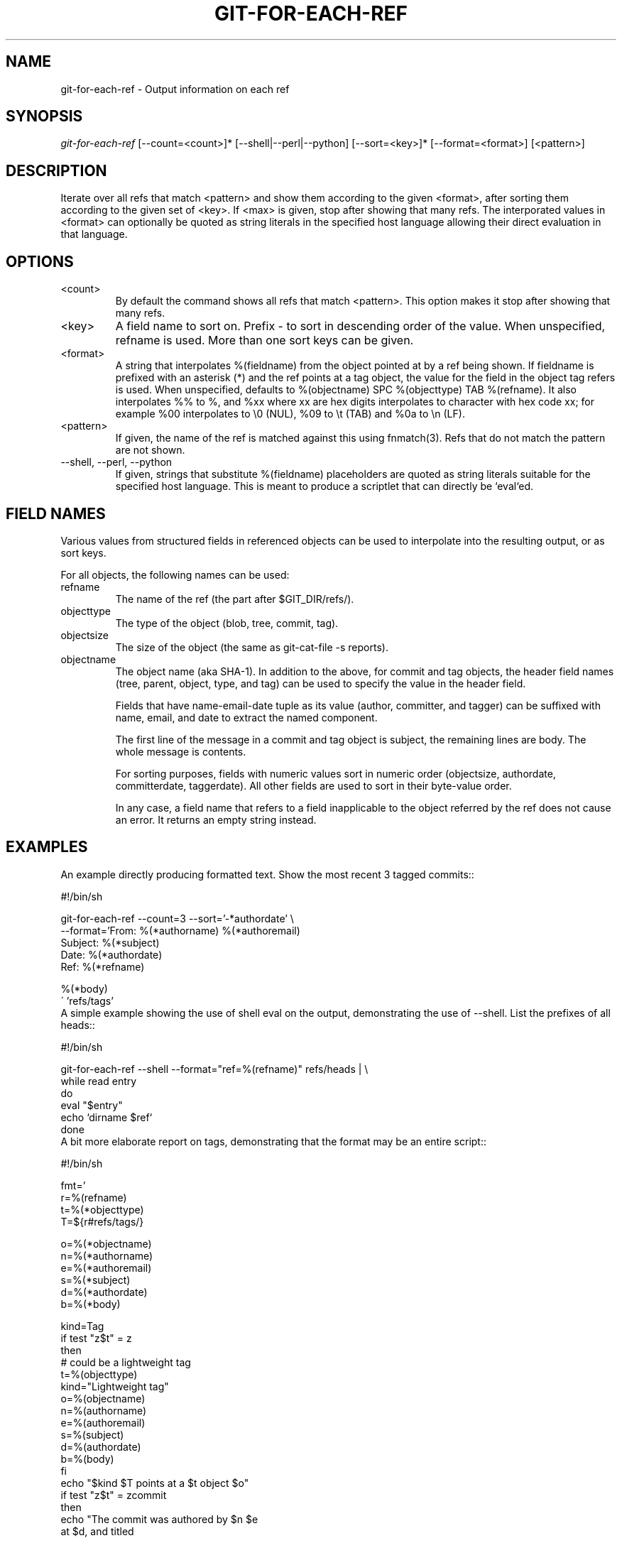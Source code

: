 .\" ** You probably do not want to edit this file directly **
.\" It was generated using the DocBook XSL Stylesheets (version 1.69.1).
.\" Instead of manually editing it, you probably should edit the DocBook XML
.\" source for it and then use the DocBook XSL Stylesheets to regenerate it.
.TH "GIT\-FOR\-EACH\-REF" "1" "10/28/2006" "" ""
.\" disable hyphenation
.nh
.\" disable justification (adjust text to left margin only)
.ad l
.SH "NAME"
git\-for\-each\-ref \- Output information on each ref
.SH "SYNOPSIS"
\fIgit\-for\-each\-ref\fR [\-\-count=<count>]* [\-\-shell|\-\-perl|\-\-python] [\-\-sort=<key>]* [\-\-format=<format>] [<pattern>]
.sp
.SH "DESCRIPTION"
Iterate over all refs that match <pattern> and show them according to the given <format>, after sorting them according to the given set of <key>. If <max> is given, stop after showing that many refs. The interporated values in <format> can optionally be quoted as string literals in the specified host language allowing their direct evaluation in that language.
.sp
.SH "OPTIONS"
.TP
<count>
By default the command shows all refs that match
<pattern>. This option makes it stop after showing that many refs.
.TP
<key>
A field name to sort on. Prefix
\-
to sort in descending order of the value. When unspecified,
refname
is used. More than one sort keys can be given.
.TP
<format>
A string that interpolates
%(fieldname)
from the object pointed at by a ref being shown. If
fieldname
is prefixed with an asterisk (*) and the ref points at a tag object, the value for the field in the object tag refers is used. When unspecified, defaults to
%(objectname) SPC %(objecttype) TAB %(refname). It also interpolates
%%
to
%, and
%xx
where
xx
are hex digits interpolates to character with hex code
xx; for example
%00
interpolates to
\\0
(NUL),
%09
to
\\t
(TAB) and
%0a
to
\\n
(LF).
.TP
<pattern>
If given, the name of the ref is matched against this using fnmatch(3). Refs that do not match the pattern are not shown.
.TP
\-\-shell, \-\-perl, \-\-python
If given, strings that substitute
%(fieldname)
placeholders are quoted as string literals suitable for the specified host language. This is meant to produce a scriptlet that can directly be `eval`ed.
.SH "FIELD NAMES"
Various values from structured fields in referenced objects can be used to interpolate into the resulting output, or as sort keys.
.sp
For all objects, the following names can be used:
.sp
.TP
refname
The name of the ref (the part after $GIT_DIR/refs/).
.TP
objecttype
The type of the object (blob,
tree,
commit,
tag).
.TP
objectsize
The size of the object (the same as
git\-cat\-file \-s
reports).
.TP
objectname
The object name (aka SHA\-1).
In addition to the above, for commit and tag objects, the header field names (tree, parent, object, type, and tag) can be used to specify the value in the header field.
.sp
Fields that have name\-email\-date tuple as its value (author, committer, and tagger) can be suffixed with name, email, and date to extract the named component.
.sp
The first line of the message in a commit and tag object is subject, the remaining lines are body. The whole message is contents.
.sp
For sorting purposes, fields with numeric values sort in numeric order (objectsize, authordate, committerdate, taggerdate). All other fields are used to sort in their byte\-value order.
.sp
In any case, a field name that refers to a field inapplicable to the object referred by the ref does not cause an error. It returns an empty string instead.
.sp
.SH "EXAMPLES"
An example directly producing formatted text. Show the most recent 3 tagged commits::
.sp
.sp
.nf
#!/bin/sh

git\-for\-each\-ref \-\-count=3 \-\-sort='\-*authordate' \\
\-\-format='From: %(*authorname) %(*authoremail)
Subject: %(*subject)
Date: %(*authordate)
Ref: %(*refname)

%(*body)
\' 'refs/tags'
.fi
A simple example showing the use of shell eval on the output, demonstrating the use of \-\-shell. List the prefixes of all heads::
.sp
.sp
.nf
#!/bin/sh

git\-for\-each\-ref \-\-shell \-\-format="ref=%(refname)" refs/heads | \\
while read entry
do
        eval "$entry"
        echo `dirname $ref`
done
.fi
A bit more elaborate report on tags, demonstrating that the format may be an entire script::
.sp
.sp
.nf
#!/bin/sh

fmt='
        r=%(refname)
        t=%(*objecttype)
        T=${r#refs/tags/}

        o=%(*objectname)
        n=%(*authorname)
        e=%(*authoremail)
        s=%(*subject)
        d=%(*authordate)
        b=%(*body)

        kind=Tag
        if test "z$t" = z
        then
                # could be a lightweight tag
                t=%(objecttype)
                kind="Lightweight tag"
                o=%(objectname)
                n=%(authorname)
                e=%(authoremail)
                s=%(subject)
                d=%(authordate)
                b=%(body)
        fi
        echo "$kind $T points at a $t object $o"
        if test "z$t" = zcommit
        then
                echo "The commit was authored by $n $e
at $d, and titled

    $s

Its message reads as:
"
                echo "$b" | sed \-e "s/^/    /"
                echo
        fi
\'

eval=`git\-for\-each\-ref \-\-shell \-\-format="$fmt" \\
        \-\-sort='*objecttype' \\
        \-\-sort=\-taggerdate \\
        refs/tags`
eval "$eval"
.fi
